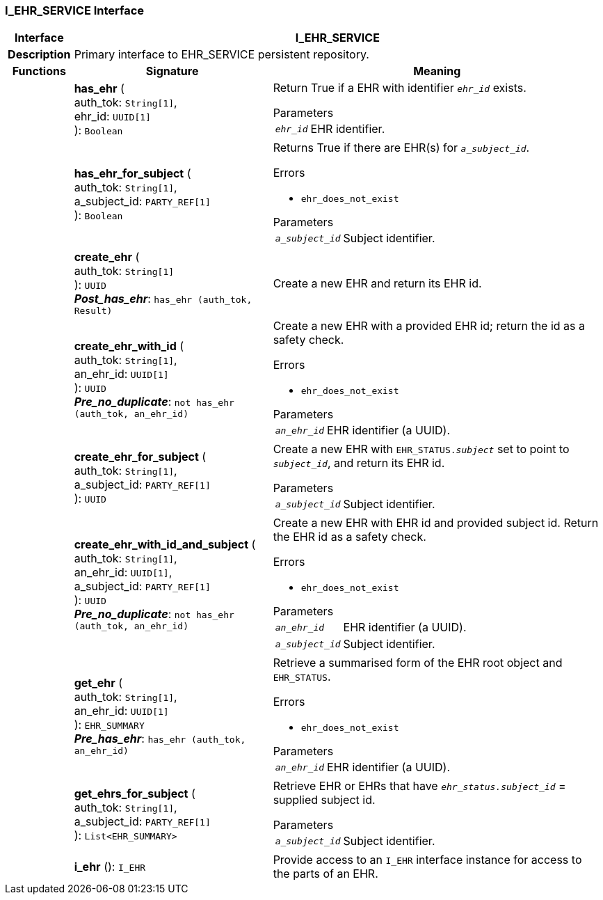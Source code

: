 === I_EHR_SERVICE Interface

[cols="^1,3,5"]
|===
h|*Interface*
2+^h|*I_EHR_SERVICE*

h|*Description*
2+a|Primary interface to EHR_SERVICE persistent repository.

h|*Functions*
^h|*Signature*
^h|*Meaning*

h|
|*has_ehr* ( +
auth_tok: `String[1]`, +
ehr_id: `UUID[1]` +
): `Boolean`
a|Return True if a EHR with identifier `_ehr_id_` exists.

.Parameters +
[horizontal]
`_ehr_id_`:: EHR identifier.

h|
|*has_ehr_for_subject* ( +
auth_tok: `String[1]`, +
a_subject_id: `PARTY_REF[1]` +
): `Boolean`
a|Returns True if there are EHR(s) for `_a_subject_id_`.

.Errors
* `ehr_does_not_exist`

.Parameters +
[horizontal]
`_a_subject_id_`:: Subject identifier.

h|
|*create_ehr* ( +
auth_tok: `String[1]` +
): `UUID` +
*_Post_has_ehr_*: `has_ehr (auth_tok, Result)`
a|Create a new EHR and return its EHR id.

h|
|*create_ehr_with_id* ( +
auth_tok: `String[1]`, +
an_ehr_id: `UUID[1]` +
): `UUID` +
*_Pre_no_duplicate_*: `not has_ehr (auth_tok, an_ehr_id)`
a|Create a new EHR with a provided EHR id; return the id as a safety check.

.Errors
* `ehr_does_not_exist`

.Parameters +
[horizontal]
`_an_ehr_id_`:: EHR identifier (a UUID).

h|
|*create_ehr_for_subject* ( +
auth_tok: `String[1]`, +
a_subject_id: `PARTY_REF[1]` +
): `UUID`
a|Create a new EHR with `EHR_STATUS._subject_` set to point to `_subject_id_`, and return its EHR id.

.Parameters +
[horizontal]
`_a_subject_id_`:: Subject identifier.

h|
|*create_ehr_with_id_and_subject* ( +
auth_tok: `String[1]`, +
an_ehr_id: `UUID[1]`, +
a_subject_id: `PARTY_REF[1]` +
): `UUID` +
*_Pre_no_duplicate_*: `not has_ehr (auth_tok, an_ehr_id)`
a|Create a new EHR with EHR id and provided subject id. Return the EHR id as a safety check.

.Errors
* `ehr_does_not_exist`

.Parameters +
[horizontal]
`_an_ehr_id_`:: EHR identifier (a UUID).

`_a_subject_id_`:: Subject identifier.

h|
|*get_ehr* ( +
auth_tok: `String[1]`, +
an_ehr_id: `UUID[1]` +
): `EHR_SUMMARY` +
*_Pre_has_ehr_*: `has_ehr (auth_tok, an_ehr_id)`
a|Retrieve a summarised form of the EHR root object and `EHR_STATUS`.

.Errors
* `ehr_does_not_exist`

.Parameters +
[horizontal]
`_an_ehr_id_`:: EHR identifier (a UUID).

h|
|*get_ehrs_for_subject* ( +
auth_tok: `String[1]`, +
a_subject_id: `PARTY_REF[1]` +
): `List<EHR_SUMMARY>`
a|Retrieve EHR or EHRs that have `_ehr_status.subject_id_` = supplied subject id.

.Parameters +
[horizontal]
`_a_subject_id_`:: Subject identifier.

h|
|*i_ehr* (): `I_EHR`
a|Provide access to an `I_EHR` interface instance for access to the parts of an EHR.
|===

